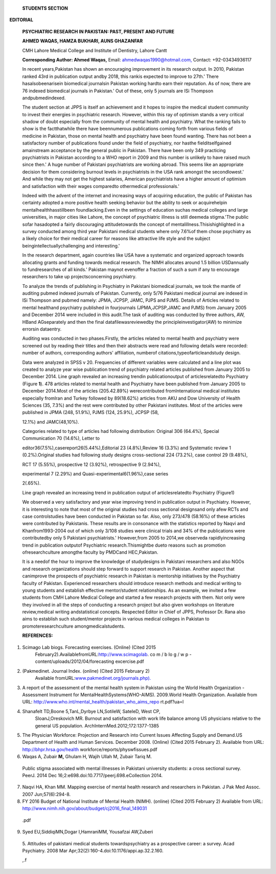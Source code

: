    **STUDENTS SECTION**

**EDITORIAL**

   **PSYCHIATRIC RESEARCH IN PAKISTAN: PAST, PRESENT AND FUTURE**

   **AHMED WAQAS, HAMZA BUKHARI, AUNS GHAZANFAR**

   CMH Lahore Medical College and Institute of Dentistry, Lahore Cantt

   **Corresponding Author: Ahmed Waqas,** Email:
   `ahmedwaqas1990@hotmail.com, <mailto:ahmedwaqas1990@hotmail.com>`__
   Contact: +92-03434936117

   |image1|\ In recent years,Pakistan has shown an encouraging
   improvement in its research output. In 2010, Pakistan ranked 43rd in
   publication output andby 2018, this rankis expected to improve to
   27th.' There hasalsobeenarisein biomedical journalsin Pakistan
   working hardto earn their reputation. As of now, there are 76 indexed
   biomedical journals in Pakistan.' Out of these, only 5 journals are
   ISi Thompson andpubmedindexed.

   The student section at JPPS is itself an achievement and it hopes to
   inspire the medical student community to invest their energies in
   psychiatric research. However, within this ray of optimism stands a
   very critical shadow of doubt especially from the community of mental
   health and psychiatry. What the ranking fails to show is the
   factthatwhile there have beennumerous publications coming forth from
   various fields of medicine in Pakistan, those on mental health and
   psychiatry have been found wanting. There has not been a satisfactory
   number of publications found under the field of psychiatry, nor
   hasthe fielditselfgained amainstream acceptance by the general public
   in Pakistan. There have been only 349 practicing psychiatrists in
   Pakistan according to a WHO report in 2009 and this number is
   unlikely to have raised much since then.' A huge number of Pakistani
   psychiatrists are working abroad. This seems like an appropriate
   decision for them considering burnout levels in psychiatrists in the
   USA rank amongst the secondlowest.' And while they may not get the
   highest salaries, American psychiatrists have a higher amount of
   optimism and satisfaction with their wages comparedto othermedical
   professionals.'

   Indeed with the advent of the internet and increasing ways of
   acquiring education, the public of Pakistan has certainty adopted a
   more positive health seeking behavior but the ability to seek or
   acquirehelpin mentalhealthhasstillbeen foundlacking.Even in the
   settings of education suchas medical colleges and large universities,
   in major cities like Lahore, the concept of psychiatric illness is
   still deemeda stigma.'The public sofar hasadopted a fairly
   discouraging attitudetowards the concept of
   mentalillness.Thisishighlighted in a survey conducted among third
   year Pakistani medical students where only 7.6%of them chose
   psychiatry as a likely choice for their medical career for reasons
   like attractive life style and the subject
   beingintellectuallychallenging and interesting.'

   In the research department, again countries like USA have a
   systematic and organized approach towards allocating grants and
   funding towards medical research. The NIMH allocates around 1.5
   billion USDannually to fundresearches of all kinds.' Pakistan maynot
   evenoffer a fraction of such a sum if any to encourage researchers to
   take up projectsconcerning psychiatry.

   To analyze the trends of publishing in Psychiatry in Pakistani
   biomedical journals, we took the mantle of auditing pubmed indexed
   journals of Pakistan. Currently, only 5/76 Pakistani medical journal
   are indexed in ISi Thompson and pubmed namely: JPMA, JCPSP, JAMC,
   PJPS and PJMS. Details of Articles related to mental healthand
   psychiatry published in fourjournals (JPMA,JCPSP,JAMC and PJMS) from
   January 2005 and December 2014 were included in this audit.The task
   of auditing was conducted by three authors, AW, HBand AGseparately
   and then the final datafilewasreviewedby the
   principleinvestigator(AW) to minimize errorsin dataentry.

   Auditing was conducted in two phases.Firstly, the articles related to
   mental health and psychiatry were screened out by reading their
   titles and then their abstracts were read and following details were
   recorded: number of authors, corresponding authors' affiliation,
   numberof citations,typeofarticleandstudy design.

   Data were analyzed in SPSS v 20. Frequencies of different variables
   were calculated and a line plot was created to analyze year wise
   publication trend of psychiatry related articles published from
   January 2005 to December 2014. Line graph revealed an increasing
   trendin publicationoutput of articlesrelatedto Psychiatry (Figure
   **1**). 478 articles related to mental health and Psychiatry have
   been published from January 2005 to December 2014.Most of the
   articles (205.42.89%) werecontributed fromInternational medical
   institutes especially fromIran and Turkey followed by 89(18.62%)
   articles from AKU and Dow University of Health Sciences (35, 7.3%)
   and the rest were contributed by other Pakistani institutes. Most of
   the articles were published in JPMA (248, 51.9%), PJMS (124, 25.9%),
   JCPSP (58,

   12.1%) and JAMC(48,10%).

   Categories related to type of articles had following distribution:
   Original 306 (64.4%), Special Communication 70 (14.6%), Letter to

   editor36(7.5%),casereport26(5.44%),Editorial 23 (4.8%),Review 16
   (3.3%) and Systematic review 1 (0.2%).Original studies had following
   study designs cross-sectional 224 (73.2%), case control 29 (9.48%),

   RCT 17 (5.55%), prospective 12 (3.92%), retrospective 9 (2.94%),

   experimental 7 (2.29%) and Quasi-experimental6(1.96%),case series

   2(.65%).

   Line graph revealed an increasing trend in publication output of
   articlesrelatedto Psychiatry (Figure1)

   We observed a very satisfactory and year wise improving trend in
   publication output in Psychiatry. However, it is interesting to note
   that most of the original studies had cross sectional designsand only
   afew RCTs and case controlstudies have been conducted in Pakistan so
   far. Also, only 273/478 (58.16%) of these articles were contributed
   by Pakistanis. These results are in consonance with the statistics
   reported by Naqvi and Khanfrom1993-2004 out of which only 3/108
   studies were clinical trials and 34% of the publications were
   contributedby only 5 Pakistani psychiatrists.' However,from 2005 to
   2014,we observeda rapidlyincreasing trend in publication outputof
   Psychiatric research.Thismightbe dueto reasons such as promotion
   ofresearchculture amongthe faculty by PMDCand HEC,Pakistan.

   It is a needof the hour to improve the knowledge of studydesigns in
   Pakistani researchers and also NGOs and research organizations should
   step forward to support research in Pakistan. Another aspect that
   canimprove the prospects of psychiatric research in Pakistan is
   mentorship initiatives by the Psychiatry faculty of Pakistan.
   Experienced researchers should introduce research methods and medical
   writing to young students and establish effective mentor/student
   relationships. As an example, we invited a few students from CMH
   Lahore Medical College and started a few research projects with them.
   Not only were they involved in all the steps of conducting a research
   project but also given workshops on literature review,medical writing
   andstatistical concepts. Respected Editor in Chief of JPPS, Professor
   Dr. Rana also aims to establish such student/mentor projects in
   various medical colleges in Pakistan to promoteresearchculture
   amongmedicalstudents.

   **REFERENCES:**

1. Scimago Lab biogs. Forecasting exercises. (Online) (Cited 2015
      February2).AvailablefromURL:http://www.scimagolab. co m / b Io g /
      w p - content/uploads/2012/04/forecasting­ excercise.pdf

2. (Pakmedinet. Journal Index. (online) (Cited 2015 February 2)
      Available
      fromURL:`www.pakmedinet.org/journals.php). <http://www.pakmedinet.org/journals.php)>`__

3. A report of the assessment of the mental health system in Pakistan
   using the World Health Organization - Assessment Instrument for
   MentalHealthSystems(WHO-AIMS). 2009.World Health Organization.
   Available from URL:
   http://www.who.int/mental_health/pakistan_who_aims_repo rt.pdf?ua=l

4. Shanafelt TD,Boone 5,TanL,Dyrbye LN,SotileW, SateleD, West CP,
      SloanJ,Oreskovich MR. Burnout and satisfaction with work­ life
      balance among US physicians relative to the general US population.
      ArchInternMed.2012;172:1377-1385

5. The Physician Workforce: Projection and Research into Current Issues
   Affecting Supply and Demand.US Department of Health and Human
   Services. December 2008. (Online) (Cited 2015 February 2). Available
   from URL: http://bhpr.hrsa.gov/health
   workforce/reports/physwfissues.pdf

6. Waqas A, Zubair **M,** Ghulam H, Wajih Ullah M, Zubair Tariq M.

..

   Public stigma associated with mental illnesses in Pakistani
   university students: a cross sectional survey. PeerJ. 2014 Dec
   16;2:e698.doi:10.7717/peerj.698.eCollection 2014.

7. Naqvi HA, Khan MM. Mapping exercise of mental health research and
   researchers in Pakistan. J Pak Med Assoc. 2007 Jun;57(6):294-8.

8. FY 2016 Budget of National Institute of Mental Health (NIMH).
   (online) (Cited 2015 February 2) Available from URL:
   http://www.nimh.nih.gov/about/budget/cj2016_final_149031

..

   .pdf

9. Syed EU,SiddiqiMN,Dogar I,HamraniMM, Yousafzai AW,Zuberi

..

   5. Attitudes of pakistani medical students towardspsychiatry as a
   prospective career: a survey. Acad Psychiatry. 2008 Mar­
   Apr;32(2):160-4.doi:10.1176/appi.ap.32.2.160.

   ,.f

.. image:: media/image3.jpeg
   :width: 2.4067in
   :height: 1.63281in

.. image:: media/image4.png

   |image2|\ **2lHl-1** 1006 **?008 ?010**

   Yea,· of Publication

   **2012**

.. |image1| image:: media/image1.jpeg
.. |image2| image:: media/image6.jpeg
